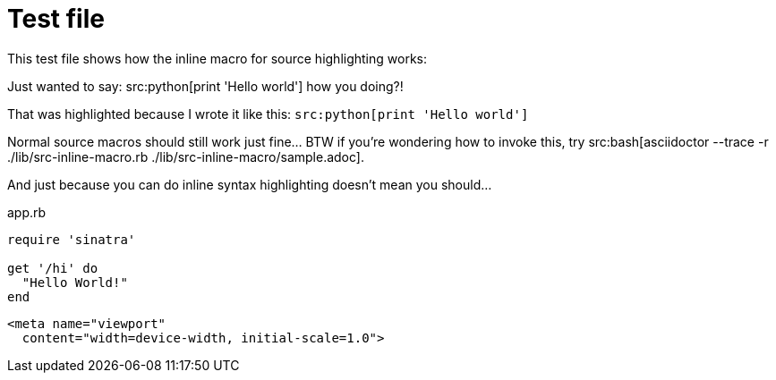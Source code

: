 = Test file 
:source-highlighter: highlightjs

This test file shows how the inline macro for source highlighting works:

Just wanted to say: src:python[print 'Hello world'] how you doing?!

That was highlighted because I wrote it like this: `pass:q[src:python[print 'Hello world'\]]`

Normal source macros should still work just fine... BTW if you're wondering how to invoke this, try src:bash[asciidoctor --trace -r ./lib/src-inline-macro.rb ./lib/src-inline-macro/sample.adoc].

And just because you can do inline syntax highlighting doesn't mean you should...

.app.rb 
[#src-listing] 
[source,ruby]  
---- 
require 'sinatra'

get '/hi' do
  "Hello World!"
end
----

[source,xml] 
<meta name="viewport"
  content="width=device-width, initial-scale=1.0">
